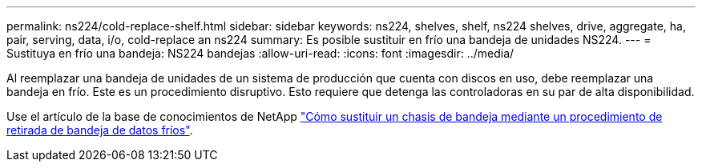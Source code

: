 ---
permalink: ns224/cold-replace-shelf.html 
sidebar: sidebar 
keywords: ns224, shelves, shelf, ns224 shelves, drive, aggregate, ha, pair, serving, data, i/o, cold-replace an ns224 
summary: Es posible sustituir en frío una bandeja de unidades NS224. 
---
= Sustituya en frío una bandeja: NS224 bandejas
:allow-uri-read: 
:icons: font
:imagesdir: ../media/


[role="lead"]
Al reemplazar una bandeja de unidades de un sistema de producción que cuenta con discos en uso, debe reemplazar una bandeja en frío. Este es un procedimiento disruptivo. Esto requiere que detenga las controladoras en su par de alta disponibilidad.

Use el artículo de la base de conocimientos de NetApp https://kb.netapp.com/onprem/ontap/hardware/How_to_replace_a_shelf_chassis_using_a_cold_shelf_removal_procedure["Cómo sustituir un chasis de bandeja mediante un procedimiento de retirada de bandeja de datos fríos"].
